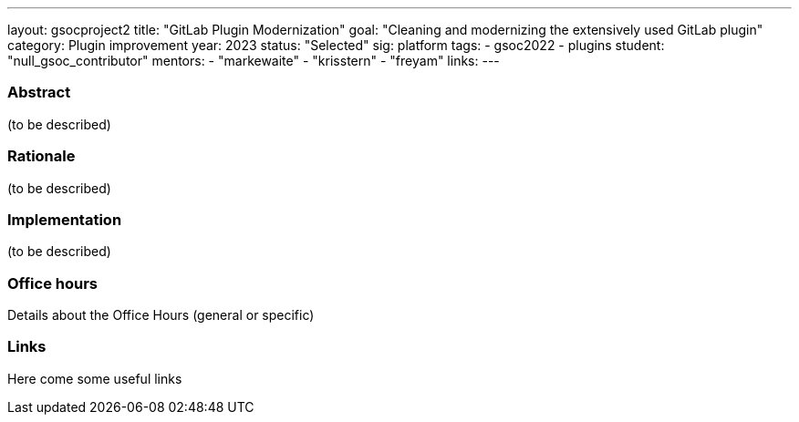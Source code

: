 ---
layout: gsocproject2
title: "GitLab Plugin Modernization"
goal: "Cleaning and modernizing the extensively used GitLab plugin"
category: Plugin improvement
year: 2023
status: "Selected"
sig: platform
tags:
- gsoc2022
- plugins
//FIXME: create bio for Harsh Pratap Singh in content/_data/authors/
student: "null_gsoc_contributor" 
mentors:
- "markewaite"
- "krisstern"
- "freyam"
links:
//   gitter: "some gitter channel"
//   draft: link to the draft/final proposal
//   idea: link to the project idea
//   meeting: link to internal section of this page with the meeting details and notes
---

//above links must be updated


=== Abstract

(to be described)

=== Rationale

(to be described)

=== Implementation
(to be described)

=== Office hours

Details about the Office Hours (general or specific)

=== Links

Here come some useful links
